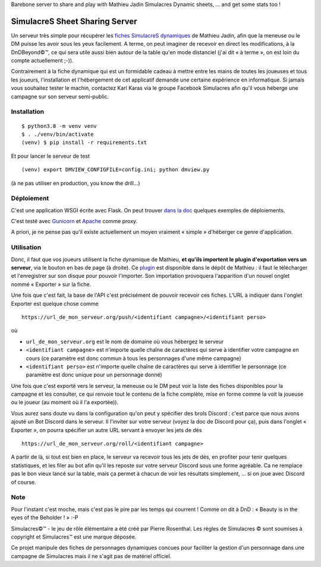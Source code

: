 Barebone server to share and play with Mathieu Jadin Simulacres Dynamic sheets, ... and get some stats too !

SimulacreS Sheet Sharing Server
===============================

Un serveur très simple pour récupérer les `fiches SimulacreS dynamiques
<https://github.com/jadinm/simulacres-dynamic-sheet>`_ de Mathieu Jadin, afin
que la meneuse ou le DM puisse les avoir sous les yeux facilement.  A terme, on
peut imaginer de recevoir en direct les modifications, à la DnDBeyond©™, ce qui
sera utile aussi bien autour de la table qu'en mode distanciel (j'ai dit « à
terme », on est loin du compte actuellement ;-)).

Contrairement à la fiche dynamique qui est un formidable cadeau à mettre entre
les mains de toutes les joueuses et tous les joueurs, l'installation et
l'hébergement de cet applicatif demande une certaine expérience en
informatique. Si jamais vous souhaitez tester le machin, contactez Karl Karas
via le groupe Facebook Simulacres afin qu'il vous héberge une campagne sur son
serveur semi-public.

Installation
------------

::

  $ python3.8 -m venv venv
  $ . ./venv/bin/activate
  (venv) $ pip install -r requirements.txt

Et pour lancer le serveur de test ::

  (venv) export DMVIEW_CONFIGFILE=config.ini; python dmview.py 

(à ne pas utiliser en production, you know the drill...)

Déploiement
-----------

C'est une application WSGI écrite avec Flask. On peut trouver `dans la doc
<https://flask.palletsprojects.com/en/1.1.x/deploying/>`_  quelques exemples de
déploiements.

C'est testé avec `Gunicorn <https://gunicorn.org>`_ et `Apache
<https://httpd.apache.org/docs/2.4/fr/mod/mod_proxy.html>`_ comme proxy.

A priori, je ne pense pas qu'il existe actuellement un moyen vraiment « simple
» d'héberger ce genre d'application.

Utilisation
-----------

Donc, il faut que vos joueurs utilisent la fiche dynamique de Mathieu, **et
qu'ils importent le plugin d'exportation vers un serveur**, via le bouton en
bas de page (à droite). Ce `plugin
<https://github.com/jadinm/simulacres-dynamic-sheet/blob/main/plugins/plugin_export_to_server.html>`_
est disponible dans le dépôt de Mathieu : il faut le télécharger et
l'enregistrer sur son disque pour pouvoir l'importer. Son importation
provoquera l'apparition d'un nouvel onglet nommé « Exporter » sur la fiche.

Une fois que c'est fait, la base de l'API c'est précisément de pouvoir recevoir
ces fiches. L'URL à indiquer dans l'onglet Exporter est quelque chose comme ::

  https://url_de_mon_serveur.org/push/<identifiant campagne>/<identifiant perso>

où

- ``url_de_mon_serveur.org`` est le nom de domaine où vous hébergez le serveur
- ``<identifiant campagne>`` est n'importe quelle chaîne de caractères qui
  serve à identifier votre campagne en cours (ce paramètre est donc commun à
  tous les personnages d'une même campagne)
- ``<identifiant perso>`` est n'importe quelle chaîne de caractères qui serve à
  identifier le personnage (ce paramètre est donc unique pour un personnage
  donné)

Une fois que c'est exporté vers le serveur, la meneuse ou le DM peut voir la
liste des fiches disponibles pour la campagne et les consulter, ce qui renvoie
tout le contenu de la fiche complète, mise en forme comme la voit la joueuse ou
le joueur (au moment où il l'a exportée)).

Vous aurez sans doute vu dans la configuration qu'on peut y spécifier des brols
Discord : c'est parce que nous avons ajouté un Bot Discord dans le serveur. Il
l'inviter sur votre serveur (voyez la doc de Discord pour ça), puis dans l'onglet
« Exporter », on pourra spécifier un autre URL servant à envoyer les jets de
dés ::

  https://url_de_mon_serveur.org/roll/<identifiant campagne>
 
A partir de là, si tout est bien en place, le serveur va recevoir tous les jets 
de dés, en profiter pour tenir quelques statistiques, et les filer au bot afin
qu'il les reposte sur votre serveur Discord sous une forme agréable. Ca ne 
remplace pas le bon vieux lancé sur la table, mais ça permet à chacun de voir
les résultats simplement, ... si on joue avec Discord of course.

Note
----

Pour l'instant c'est moche, mais c'est pas le pire par les temps qui courrent !
Comme on dit à DnD : « Beauty is in the eyes of the Beholder ! » :-P

Simulacres©™ - le jeu de rôle élémentaire a été créé par Pierre Rosenthal.  Les
règles de Simulacres © sont soumises à copyright et Simulacres™ est une marque
déposée.

Ce projet manipule des fiches de personnages dynamiques concues pour faciliter
la gestion d'un personnage dans une campagne de Simulacres mais il ne s'agit
pas de matériel officiel.
